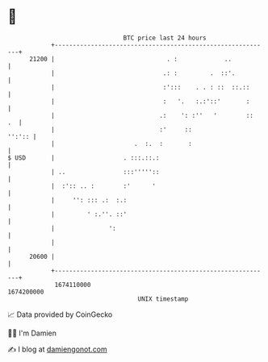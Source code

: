 * 👋

#+begin_example
                                   BTC price last 24 hours                    
               +------------------------------------------------------------+ 
         21200 |                               . :             ..           | 
               |                              .: :         .  ::'.          | 
               |                              :':::    . . : ::  ::.::      | 
               |                              :   '.   :.:'::'       :      | 
               |                             .:    ': :''   '        ::  .  | 
               |                             :'     ::               '':':: | 
               |                      .  :.  :       :                      | 
   $ USD       |                   . :::.::.:                               | 
               | ..                :::'''''::                               | 
               |  :':: .. :        :'      '                                | 
               |     '': ::: .:  :.:                                        | 
               |         ' :.''. ::'                                        | 
               |               ':                                           | 
               |                                                            | 
         20600 |                                                            | 
               +------------------------------------------------------------+ 
                1674110000                                        1674200000  
                                       UNIX timestamp                         
#+end_example
📈 Data provided by CoinGecko

🧑‍💻 I'm Damien

✍️ I blog at [[https://www.damiengonot.com][damiengonot.com]]
